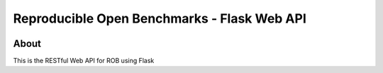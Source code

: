 ============================================
Reproducible Open Benchmarks - Flask Web API
============================================

.. image:: https://img.shields.io/badge/License-MIT-yellow.svg
   :target: https://github.com/scailfin/benchmark-templates/blob/master/LICENSE



About
=====

This is the RESTful Web API for ROB using Flask
